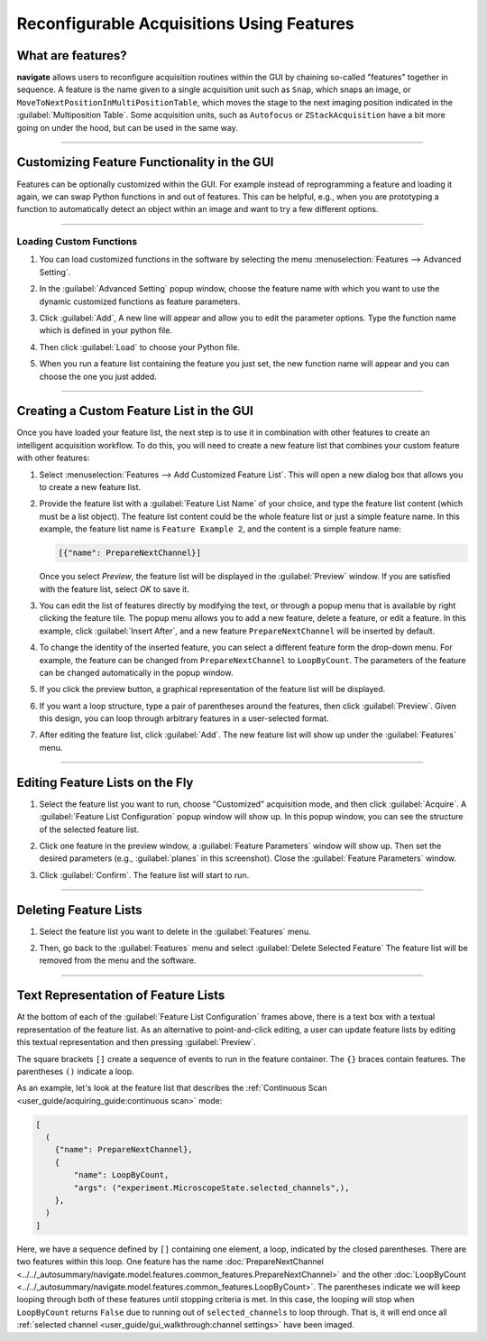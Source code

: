 ==========================================
Reconfigurable Acquisitions Using Features
==========================================

What are features?
------------------

**navigate** allows users to reconfigure acquisition routines within the GUI by chaining
so-called "features" together in sequence. A feature is the name given to a single
acquisition unit such as ``Snap``, which snaps an image, or
``MoveToNextPositionInMultiPositionTable``, which moves the stage to the next imaging
position indicated in the :guilabel:`Multiposition Table`. Some acquisition units, such as
``Autofocus`` or ``ZStackAcquisition`` have a bit more going on under the hood, but can
be used in the same way.

-----------

Customizing Feature Functionality in the GUI
--------------------------------------------

Features can be optionally customized within the GUI. For example instead of
reprogramming a feature and loading it again, we can swap Python functions in
and out of features. This can be helpful, e.g., when you are prototyping a function
to automatically detect an object within an image and want to try a few different
options.

-----------

Loading Custom Functions
^^^^^^^^^^^^^^^^^^^^^^^^

#. You can load customized functions in the software by selecting the menu
   :menuselection:`Features --> Advanced Setting`.


   .. image:: ../images/step_10.png


#. In the :guilabel:`Advanced Setting` popup window, choose the feature name with which
   you want to use the dynamic customized functions as feature parameters.


   .. image:: ../images/step_11.png


   .. image:: ../images/step_12.png


#. Click :guilabel:`Add`, A new line will appear and allow you to edit the parameter
   options. Type the function name which is defined in your python file.


   .. image:: ../images/step_13.png


#. Then click :guilabel:`Load` to choose your Python file.


   .. image:: ../images/step_14.png

#. When you run a feature list containing the feature you just set, the new function
   name will appear and you can choose the one you just added.


   .. image:: ../images/step_15.png


-----------

Creating a Custom Feature List in the GUI
-----------------------------------------

Once you have loaded your feature list, the next step is to use it in combination with
other features to create an intelligent acquisition workflow. To do this, you will
need to create a new feature list that combines your custom feature with other
features:

#. Select :menuselection:`Features --> Add Customized Feature List`. This will open a
   new dialog box that allows you to create a new feature list.

#. Provide the feature list with a :guilabel:`Feature List Name` of your choice, and
   type the feature list content (which must be a list object). The feature list
   content could be the whole feature list or just a simple feature name. In this
   example, the feature list name is ``Feature Example 2``, and the content is a
   simple feature name:

   .. code-block::

       [{"name": PrepareNextChannel}]

   Once you select `Preview`, the feature list will be displayed in the
   :guilabel:`Preview` window. If you are satisfied with the feature list, select
   `OK` to save it.


   .. image:: ../images/step_3.png


#. You can edit the list of features directly by modifying the text, or through a
   popup menu that is available by right clicking the feature tile. The popup menu
   allows you to add a new feature, delete a feature, or edit a feature. In this
   example, click :guilabel:`Insert After`, and a new feature ``PrepareNextChannel``
   will be inserted by default.


   .. image:: ../images/step_4.png


   .. image:: ../images/step_5.png


#. To change the identity of the inserted feature, you can select a different feature
   form the drop-down menu. For example, the feature can be changed from
   ``PrepareNextChannel`` to ``LoopByCount``. The parameters of the feature can be
   changed automatically in the popup window.


   .. image:: ../images/step_6.png


#. If you click the preview button, a graphical representation of the feature list will
   be displayed.


   .. image:: ../images/step_7.png


6. If you want a loop structure, type a pair of parentheses around the features, then
   click :guilabel:`Preview`. Given this design, you can loop through arbitrary
   features in a user-selected format.


   .. image:: ../images/step_8.png
      :alt: How to create a custom feature list.

#. After editing the feature list, click :guilabel:`Add`. The new feature list will
   show up under the :guilabel:`Features` menu.

-----------

Editing Feature Lists on the Fly
--------------------------------

#. Select the feature list you want to run, choose "Customized" acquisition mode, and
   then click :guilabel:`Acquire`. A :guilabel:`Feature List Configuration` popup window will show up. In this
   popup window, you can see the structure of the selected feature list.


   .. image:: ../images/step_16.png


   .. image:: ../images/step_17.png


   .. image:: ../images/step_18.png


#. Click one feature in the preview window, a :guilabel:`Feature Parameters` window
   will show up. Then set the desired parameters (e.g., :guilabel:`planes`
   in this screenshot). Close the :guilabel:`Feature Parameters` window.


   .. image:: ../images/step_19.png



#. Click :guilabel:`Confirm`. The feature list will start to run.


   .. image:: ../images/step_20.png

-----------

Deleting Feature Lists
----------------------

#. Select the feature list you want to delete in the :guilabel:`Features` menu.
#. Then, go back to the :guilabel:`Features` menu and select
   :guilabel:`Delete Selected Feature` The feature list will be removed from the menu
   and the software.


   .. image:: ../images/step_9.png

-----------

Text Representation of Feature Lists
-------------------------------------

At the bottom of each of the :guilabel:`Feature List Configuration` frames above, there
is a text box with a textual representation of the feature list. As an alternative to
point-and-click editing, a user can update feature lists by editing this textual
representation and then pressing :guilabel:`Preview`.

The square brackets ``[]`` create a sequence of events to run in the feature container.
The ``{}`` braces contain features. The parentheses ``()`` indicate a loop.

As an example, let's look at the feature list that describes the
:ref:`Continuous Scan <user_guide/acquiring_guide:continuous scan>` mode:

.. code-block:: python

    [
      (
        {"name": PrepareNextChannel},
        {
            "name": LoopByCount,
            "args": ("experiment.MicroscopeState.selected_channels",),
        },
      )
    ]

Here, we have a sequence defined by ``[]`` containing one element, a loop, indicated
by the closed parentheses. There are two features within this loop. One feature has the
name
:doc:`PrepareNextChannel <../../_autosummary/navigate.model.features.common_features.PrepareNextChannel>`
and the other
:doc:`LoopByCount <../../_autosummary/navigate.model.features.common_features.LoopByCount>`.
The parentheses indicate we will keep looping through both of these features until
stopping criteria is met. In this case, the looping will stop when ``LoopByCount``
returns ``False`` due to running out of ``selected_channels`` to loop through. That is,
it will end once all :ref:`selected channel <user_guide/gui_walkthrough:channel settings>` have
been imaged.
